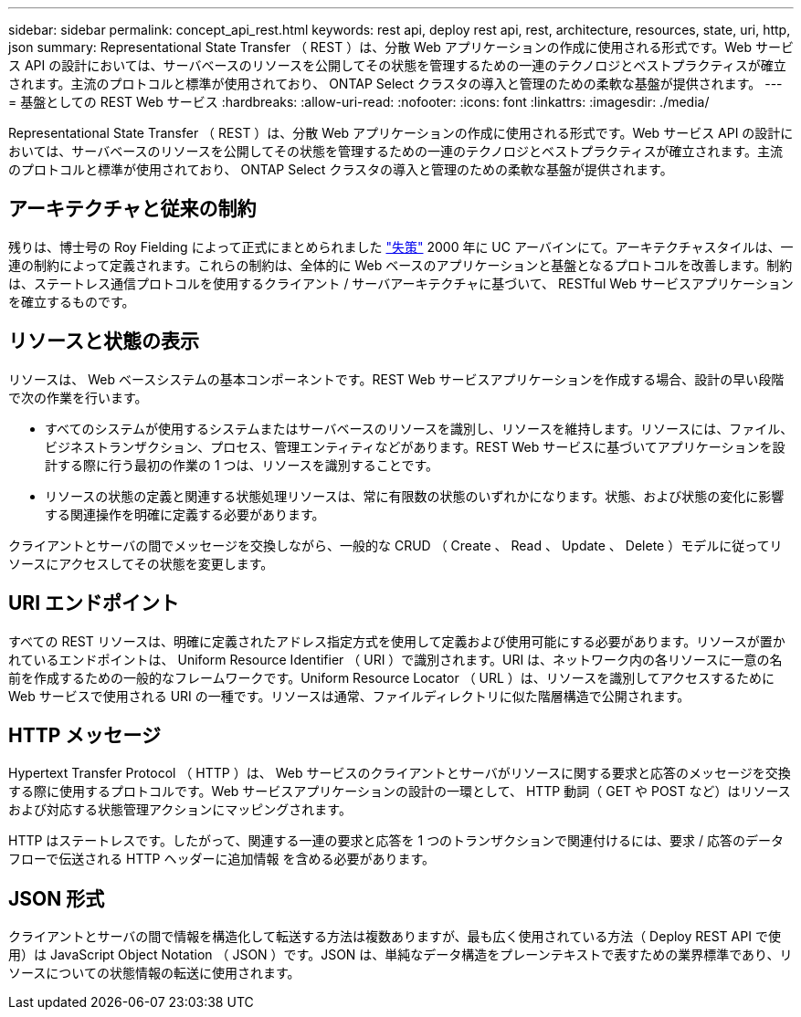 ---
sidebar: sidebar 
permalink: concept_api_rest.html 
keywords: rest api, deploy rest api, rest, architecture, resources, state, uri, http, json 
summary: Representational State Transfer （ REST ）は、分散 Web アプリケーションの作成に使用される形式です。Web サービス API の設計においては、サーバベースのリソースを公開してその状態を管理するための一連のテクノロジとベストプラクティスが確立されます。主流のプロトコルと標準が使用されており、 ONTAP Select クラスタの導入と管理のための柔軟な基盤が提供されます。 
---
= 基盤としての REST Web サービス
:hardbreaks:
:allow-uri-read: 
:nofooter: 
:icons: font
:linkattrs: 
:imagesdir: ./media/


[role="lead"]
Representational State Transfer （ REST ）は、分散 Web アプリケーションの作成に使用される形式です。Web サービス API の設計においては、サーバベースのリソースを公開してその状態を管理するための一連のテクノロジとベストプラクティスが確立されます。主流のプロトコルと標準が使用されており、 ONTAP Select クラスタの導入と管理のための柔軟な基盤が提供されます。



== アーキテクチャと従来の制約

残りは、博士号の Roy Fielding によって正式にまとめられました https://www.ics.uci.edu/~fielding/pubs/dissertation/top.htm["失策"] 2000 年に UC アーバインにて。アーキテクチャスタイルは、一連の制約によって定義されます。これらの制約は、全体的に Web ベースのアプリケーションと基盤となるプロトコルを改善します。制約は、ステートレス通信プロトコルを使用するクライアント / サーバアーキテクチャに基づいて、 RESTful Web サービスアプリケーションを確立するものです。



== リソースと状態の表示

リソースは、 Web ベースシステムの基本コンポーネントです。REST Web サービスアプリケーションを作成する場合、設計の早い段階で次の作業を行います。

* すべてのシステムが使用するシステムまたはサーバベースのリソースを識別し、リソースを維持します。リソースには、ファイル、ビジネストランザクション、プロセス、管理エンティティなどがあります。REST Web サービスに基づいてアプリケーションを設計する際に行う最初の作業の 1 つは、リソースを識別することです。
* リソースの状態の定義と関連する状態処理リソースは、常に有限数の状態のいずれかになります。状態、および状態の変化に影響する関連操作を明確に定義する必要があります。


クライアントとサーバの間でメッセージを交換しながら、一般的な CRUD （ Create 、 Read 、 Update 、 Delete ）モデルに従ってリソースにアクセスしてその状態を変更します。



== URI エンドポイント

すべての REST リソースは、明確に定義されたアドレス指定方式を使用して定義および使用可能にする必要があります。リソースが置かれているエンドポイントは、 Uniform Resource Identifier （ URI ）で識別されます。URI は、ネットワーク内の各リソースに一意の名前を作成するための一般的なフレームワークです。Uniform Resource Locator （ URL ）は、リソースを識別してアクセスするために Web サービスで使用される URI の一種です。リソースは通常、ファイルディレクトリに似た階層構造で公開されます。



== HTTP メッセージ

Hypertext Transfer Protocol （ HTTP ）は、 Web サービスのクライアントとサーバがリソースに関する要求と応答のメッセージを交換する際に使用するプロトコルです。Web サービスアプリケーションの設計の一環として、 HTTP 動詞（ GET や POST など）はリソースおよび対応する状態管理アクションにマッピングされます。

HTTP はステートレスです。したがって、関連する一連の要求と応答を 1 つのトランザクションで関連付けるには、要求 / 応答のデータフローで伝送される HTTP ヘッダーに追加情報 を含める必要があります。



== JSON 形式

クライアントとサーバの間で情報を構造化して転送する方法は複数ありますが、最も広く使用されている方法（ Deploy REST API で使用）は JavaScript Object Notation （ JSON ）です。JSON は、単純なデータ構造をプレーンテキストで表すための業界標準であり、リソースについての状態情報の転送に使用されます。
